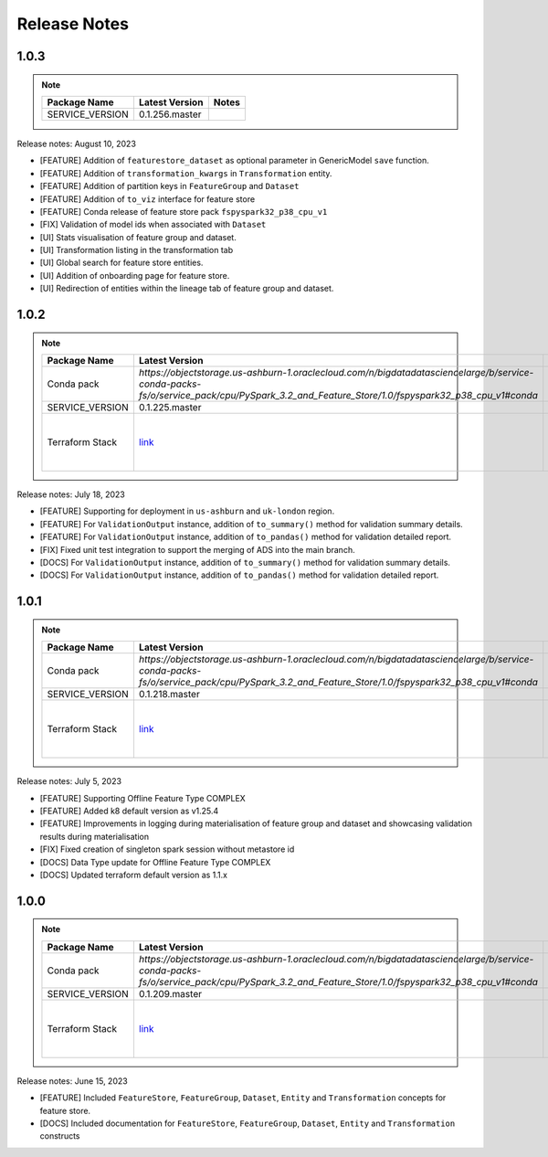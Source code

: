 .. _Release Notes:

=============
Release Notes
=============
1.0.3
-----
.. note::

    .. list-table::
      :header-rows: 1

      * - Package Name
        - Latest Version
        - Notes
      * - SERVICE_VERSION
        - 0.1.256.master
        -

Release notes: August 10, 2023

* [FEATURE] Addition of ``featurestore_dataset``  as optional parameter in GenericModel ``save`` function.
* [FEATURE] Addition of ``transformation_kwargs`` in ``Transformation`` entity.
* [FEATURE] Addition of partition keys in ``FeatureGroup`` and ``Dataset``
* [FEATURE] Addition of ``to_viz`` interface for feature store
* [FEATURE] Conda release of feature store pack ``fspyspark32_p38_cpu_v1``
* [FIX] Validation of model ids when associated with ``Dataset``
* [UI] Stats visualisation of feature group and dataset.
* [UI] Transformation listing in the transformation tab
* [UI] Global search for feature store entities.
* [UI] Addition of onboarding page for feature store.
* [UI] Redirection of entities within the lineage tab of feature group and dataset.

1.0.2
-----
.. note::

    .. list-table::
      :header-rows: 1

      * - Package Name
        - Latest Version
        - Notes
      * - Conda pack
        - `https://objectstorage.us-ashburn-1.oraclecloud.com/n/bigdatadatasciencelarge/b/service-conda-packs-fs/o/service_pack/cpu/PySpark_3.2_and_Feature_Store/1.0/fspyspark32_p38_cpu_v1#conda`
        -
      * - SERVICE_VERSION
        - 0.1.225.master
        -
      * - Terraform Stack
        - `link <https://objectstorage.us-ashburn-1.oraclecloud.com/p/vZogtXWwHqbkGLeqyKiqBmVxdbR4MK4nyOBqDsJNVE4sHGUY5KFi4T3mOFGA3FOy/n/idogsu2ylimg/b/oci-feature-store/o/beta/terraform/feature-store-terraform.zip>`__
        - Par link expires Jan 5, 2026

Release notes: July 18, 2023

* [FEATURE] Supporting for deployment in ``us-ashburn`` and ``uk-london`` region.
* [FEATURE] For ``ValidationOutput`` instance, addition of ``to_summary()`` method  for validation summary details.
* [FEATURE] For ``ValidationOutput`` instance, addition of ``to_pandas()`` method  for validation detailed report.
* [FIX] Fixed unit test integration to support the merging of ADS into the main branch.
* [DOCS] For ``ValidationOutput`` instance, addition of ``to_summary()`` method  for validation summary details.
* [DOCS] For ``ValidationOutput`` instance, addition of ``to_pandas()`` method  for validation detailed report.

1.0.1
-----

.. note::

    .. list-table::
      :header-rows: 1

      * - Package Name
        - Latest Version
        - Notes
      * - Conda pack
        - `https://objectstorage.us-ashburn-1.oraclecloud.com/n/bigdatadatasciencelarge/b/service-conda-packs-fs/o/service_pack/cpu/PySpark_3.2_and_Feature_Store/1.0/fspyspark32_p38_cpu_v1#conda`
        -
      * - SERVICE_VERSION
        - 0.1.218.master
        -
      * - Terraform Stack
        - `link <https://objectstorage.us-ashburn-1.oraclecloud.com/p/vZogtXWwHqbkGLeqyKiqBmVxdbR4MK4nyOBqDsJNVE4sHGUY5KFi4T3mOFGA3FOy/n/idogsu2ylimg/b/oci-feature-store/o/beta/terraform/feature-store-terraform.zip>`__
        - Par link expires Jan 5, 2026


Release notes: July 5, 2023

* [FEATURE] Supporting Offline Feature Type COMPLEX
* [FEATURE] Added k8 default version as v1.25.4
* [FEATURE] Improvements in logging during materialisation of feature group and dataset and showcasing validation results during materialisation
* [FIX] Fixed creation of singleton spark session without metastore id
* [DOCS] Data Type update for Offline Feature Type COMPLEX
* [DOCS] Updated terraform default version as 1.1.x

1.0.0
----

.. note::

    .. list-table::
      :header-rows: 1

      * - Package Name
        - Latest Version
        - Notes
      * - Conda pack
        - `https://objectstorage.us-ashburn-1.oraclecloud.com/n/bigdatadatasciencelarge/b/service-conda-packs-fs/o/service_pack/cpu/PySpark_3.2_and_Feature_Store/1.0/fspyspark32_p38_cpu_v1#conda`
        -
      * - SERVICE_VERSION
        - 0.1.209.master
        -
      * - Terraform Stack
        - `link <https://objectstorage.us-ashburn-1.oraclecloud.com/p/vZogtXWwHqbkGLeqyKiqBmVxdbR4MK4nyOBqDsJNVE4sHGUY5KFi4T3mOFGA3FOy/n/idogsu2ylimg/b/oci-feature-store/o/beta/terraform/feature-store-terraform.zip>`__
        - Par link expires Jan 5, 2026

Release notes: June 15, 2023

* [FEATURE] Included ``FeatureStore``, ``FeatureGroup``, ``Dataset``, ``Entity`` and ``Transformation`` concepts for feature store.
* [DOCS] Included documentation for ``FeatureStore``, ``FeatureGroup``, ``Dataset``, ``Entity`` and ``Transformation`` constructs
